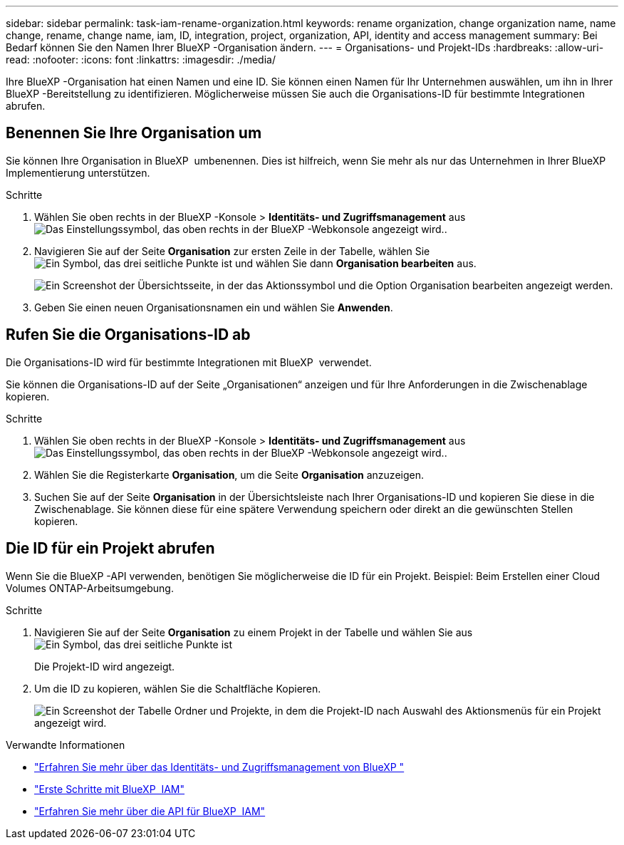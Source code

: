 ---
sidebar: sidebar 
permalink: task-iam-rename-organization.html 
keywords: rename organization, change organization name, name change, rename, change name, iam, ID, integration, project, organization, API, identity and access management 
summary: Bei Bedarf können Sie den Namen Ihrer BlueXP -Organisation ändern. 
---
= Organisations- und Projekt-IDs
:hardbreaks:
:allow-uri-read: 
:nofooter: 
:icons: font
:linkattrs: 
:imagesdir: ./media/


[role="lead"]
Ihre BlueXP -Organisation hat einen Namen und eine ID. Sie können einen Namen für Ihr Unternehmen auswählen, um ihn in Ihrer BlueXP -Bereitstellung zu identifizieren. Möglicherweise müssen Sie auch die Organisations-ID für bestimmte Integrationen abrufen.



== Benennen Sie Ihre Organisation um

Sie können Ihre Organisation in BlueXP  umbenennen. Dies ist hilfreich, wenn Sie mehr als nur das Unternehmen in Ihrer BlueXP  Implementierung unterstützen.

.Schritte
. Wählen Sie oben rechts in der BlueXP -Konsole > *Identitäts- und Zugriffsmanagement* ausimage:icon-settings-option.png["Das Einstellungssymbol, das oben rechts in der BlueXP -Webkonsole angezeigt wird."].
. Navigieren Sie auf der Seite *Organisation* zur ersten Zeile in der Tabelle, wählen Sie image:icon-action.png["Ein Symbol, das drei seitliche Punkte ist"] und wählen Sie dann *Organisation bearbeiten* aus.
+
image:screenshot-iam-edit-organization.png["Ein Screenshot der Übersichtsseite, in der das Aktionssymbol und die Option Organisation bearbeiten angezeigt werden."]

. Geben Sie einen neuen Organisationsnamen ein und wählen Sie *Anwenden*.




== Rufen Sie die Organisations-ID ab

Die Organisations-ID wird für bestimmte Integrationen mit BlueXP  verwendet.

Sie können die Organisations-ID auf der Seite „Organisationen“ anzeigen und für Ihre Anforderungen in die Zwischenablage kopieren.

.Schritte
. Wählen Sie oben rechts in der BlueXP -Konsole > *Identitäts- und Zugriffsmanagement* ausimage:icon-settings-option.png["Das Einstellungssymbol, das oben rechts in der BlueXP -Webkonsole angezeigt wird."].
. Wählen Sie die Registerkarte *Organisation*, um die Seite *Organisation* anzuzeigen.
. Suchen Sie auf der Seite *Organisation* in der Übersichtsleiste nach Ihrer Organisations-ID und kopieren Sie diese in die Zwischenablage. Sie können diese für eine spätere Verwendung speichern oder direkt an die gewünschten Stellen kopieren.




== Die ID für ein Projekt abrufen

Wenn Sie die BlueXP -API verwenden, benötigen Sie möglicherweise die ID für ein Projekt. Beispiel: Beim Erstellen einer Cloud Volumes ONTAP-Arbeitsumgebung.

.Schritte
. Navigieren Sie auf der Seite *Organisation* zu einem Projekt in der Tabelle und wählen Sie aus image:icon-action.png["Ein Symbol, das drei seitliche Punkte ist"]
+
Die Projekt-ID wird angezeigt.

. Um die ID zu kopieren, wählen Sie die Schaltfläche Kopieren.
+
image:screenshot-iam-project-id.png["Ein Screenshot der Tabelle Ordner und Projekte, in dem die Projekt-ID nach Auswahl des Aktionsmenüs für ein Projekt angezeigt wird."]



.Verwandte Informationen
* link:concept-identity-and-access-management.html["Erfahren Sie mehr über das Identitäts- und Zugriffsmanagement von BlueXP "]
* link:task-iam-get-started.html["Erste Schritte mit BlueXP  IAM"]
* https://docs.netapp.com/us-en/bluexp-automation/tenancyv4/overview.html["Erfahren Sie mehr über die API für BlueXP  IAM"^]

